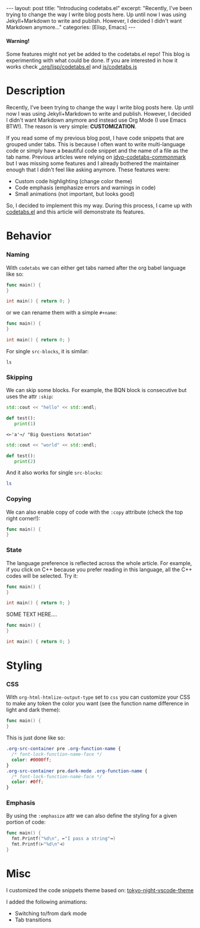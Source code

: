 #+STARTUP: showall indent
#+STARTUP: hidestars
#+OPTIONS: num:nil
#+OPTIONS: toc:nil
#+OPTIONS: html-postamble:nil
#+OPTIONS: src:t

#+BEGIN_EXPORT html
---
layout: post
title: "Introducing codetabs.el"
excerpt: "Recently, I've been trying to change the way I write blog posts here. Up until now I was using Jekyll+Markdown to write and publish. However, I decided I didn't want Markdown anymore..."
categories: [Elisp, Emacs]
---
<style>
    .org-src-container pre .custom-1 { color: white; background-color: #0000ff; }
    .org-src-container pre .custom { color: black; background-color: #0ff; }
</style>
#+END_EXPORT

#+BEGIN_EXPORT html
<div class="alert alert-warning" role="alert">
  <h4 class="alert-heading">Warning!</h4>
  <p>Some features might not yet be added to the codetabs.el repo! This blog is experimenting with what could be done. If you are interested in how it works check <a href="https://github.com/Clement-Jean/clement-jean.github.io/blob/working/_org/lisp/codetabs.el">_org/lisp/codetabs.el</a> and <a href="https://github.com/Clement-Jean/clement-jean.github.io/blob/working/js/codetabs.js">js/codetabs.js</a></p>
</div>
#+END_EXPORT

* Description

Recently, I've been trying to change the way I write blog posts here. Up until now I was using Jekyll+Markdown to write and publish. However, I decided I didn't want Markdown anymore and instead use Org Mode (I use Emacs BTW!). The reason is very simple: *CUSTOMIZATION*.

If you read some of my previous blog post, I have code snippets that are grouped under tabs. This is because I often want to write multi-language code or simply have a beautiful code snippet and the name of a file as the tab name. Previous articles were relying on [[https://github.com/jdvp/jdvp-codetabs-commonmark][jdvp-codetabs-commonmark]] but I was missing some features and I already bothered the maintainer enough that I didn't feel like asking anymore. These features were:

- Custom code highlighting (change color theme)
- Code emphasis (emphasize errors and warnings in code)
- Small animations (not important, but looks good)

So, I decided to implement this my way. During this process, I came up with [[https://github.com/Clement-Jean/codetabs.el][codetabs.el]] and this article will demonstrate its features.

* Behavior

*** Naming

With ~codetabs~ we can either get tabs named after the org babel language like so:

#+begin_src go
  func main() {
  }
#+end_src

#+begin_src cpp
  int main() { return 0; }
#+end_src

or we can rename them with a simple ~#+name~:

#+name: main.go
#+begin_src go
  func main() {
  }
#+end_src

#+name: main.cc
#+begin_src cpp
  int main() { return 0; }
#+end_src

For single ~src-blocks~, it is similar:

#+name: Shell
#+begin_src shell
  ls
#+end_src

*** Skipping

We can skip some blocks. For example, the BQN block is consecutive but uses the attr ~:skip~:

#+name: C++
#+begin_src cpp
  std::cout << "hello" << std::endl;
#+end_src

#+name: Python
#+begin_src python
  def test():
     print(1)
#+end_src

#+attr_codetabs: :skip t
#+begin_src bqn
  <⟜'a'⊸/ "Big Questions Notation"
#+end_src

#+name: C++
#+begin_src cpp
  std::cout << "world" << std::endl;
#+end_src

#+name: Python
#+begin_src python
  def test():
     print(2)
#+end_src

And it also works for single ~src-blocks~:

#+name: Shell
#+attr_codetabs: :skip t
#+begin_src sh
  ls
#+end_src

*** Copying

We can also enable copy of code with the ~:copy~ attribute (check the top right corner!):

#+name: Go
#+attr_codetabs: :copy t
#+begin_src go
  func main() {
  }
#+end_src

*** State

The language preference is reflected across the whole article. For example, if you click on C++ because you prefer reading in this language, all the C++ codes will be selected. Try it:

#+name: Go
#+begin_src go
  func main() {
  }
#+end_src

#+name: C++
#+begin_src cpp
  int main() { return 0; }
#+end_src

SOME TEXT HERE....

#+name: Go
#+begin_src go
  func main() {
  }
#+end_src

#+name: C++
#+begin_src cpp
  int main() { return 0; }
#+end_src

* Styling

*** CSS

With ~org-html-htmlize-output-type~ set to ~css~ you can customize your CSS to make any token the color you want (see the function name difference in light and dark theme):

#+name: Go
#+begin_src go
  func main() {
  }
#+end_src

This is just done like so:

#+name: CSS
#+begin_src css
  .org-src-container pre .org-function-name {
    /* font-lock-function-name-face */
    color: #0000ff;
  }
  .org-src-container pre.dark-mode .org-function-name {
    /* font-lock-function-name-face */
    color: #0ff;
  }
#+end_src

*** Emphasis

By using the ~:emphasize~ attr we can also define the styling for a given portion of code:

#+name: Go
#+attr_codetabs: :emphasize ((⟜ ⊸ squiggly-error)(⊢ ⊣ squiggly-warning))
#+begin_src go
  func main() {
    fmt.Printf("%d\n", ⟜"I pass a string"⊸)
    fmt.Printf(⊢"%d\n"⊣)
  }
#+end_src

* Misc

I customized the code snippets theme based on: [[https://github.com/tokyo-night/tokyo-night-vscode-theme][tokyo-night-vscode-theme]]

I added the following animations:

- Switching to/from dark mode
- Tab transitions
